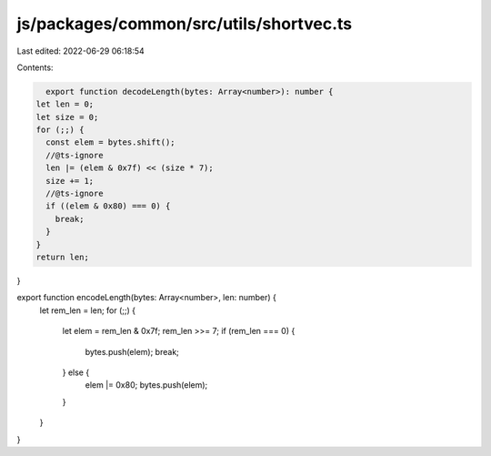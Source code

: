 js/packages/common/src/utils/shortvec.ts
========================================

Last edited: 2022-06-29 06:18:54

Contents:

.. code-block:: ts

    export function decodeLength(bytes: Array<number>): number {
  let len = 0;
  let size = 0;
  for (;;) {
    const elem = bytes.shift();
    //@ts-ignore
    len |= (elem & 0x7f) << (size * 7);
    size += 1;
    //@ts-ignore
    if ((elem & 0x80) === 0) {
      break;
    }
  }
  return len;
}

export function encodeLength(bytes: Array<number>, len: number) {
  let rem_len = len;
  for (;;) {
    let elem = rem_len & 0x7f;
    rem_len >>= 7;
    if (rem_len === 0) {
      bytes.push(elem);
      break;
    } else {
      elem |= 0x80;
      bytes.push(elem);
    }
  }
}


